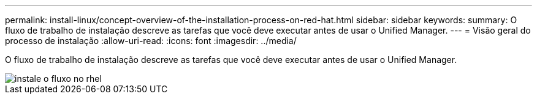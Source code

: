 ---
permalink: install-linux/concept-overview-of-the-installation-process-on-red-hat.html 
sidebar: sidebar 
keywords:  
summary: O fluxo de trabalho de instalação descreve as tarefas que você deve executar antes de usar o Unified Manager. 
---
= Visão geral do processo de instalação
:allow-uri-read: 
:icons: font
:imagesdir: ../media/


[role="lead"]
O fluxo de trabalho de instalação descreve as tarefas que você deve executar antes de usar o Unified Manager.

image::../media/install-flow-on-rhel.gif[instale o fluxo no rhel]
